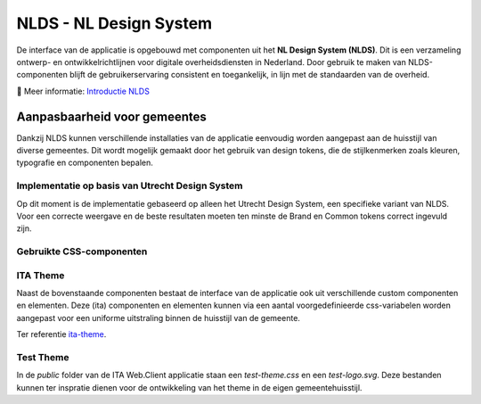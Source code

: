 =======================
NLDS - NL Design System
=======================

De interface van de applicatie is opgebouwd met componenten uit het **NL Design System (NLDS)**. Dit is een verzameling ontwerp- en ontwikkelrichtlijnen voor digitale overheidsdiensten in Nederland. Door gebruik te maken van NLDS-componenten blijft de gebruikerservaring consistent en toegankelijk, in lijn met de standaarden van de overheid.

🔗 Meer informatie: `Introductie NLDS <https://nldesignsystem.nl/handboek/introductie>`_


Aanpasbaarheid voor gemeentes
=============================

Dankzij NLDS kunnen verschillende installaties van de applicatie eenvoudig worden aangepast aan de huisstijl van diverse gemeentes. Dit wordt mogelijk gemaakt door het gebruik van design tokens, die de stijlkenmerken zoals kleuren, typografie en componenten bepalen.


Implementatie op basis van Utrecht Design System
------------------------------------------------

Op dit moment is de implementatie gebaseerd op alleen het Utrecht Design System, een specifieke variant van NLDS. Voor een correcte weergave en de beste resultaten moeten ten minste de Brand en Common tokens correct ingevuld zijn.


Gebruikte CSS-componenten
-------------------------

+--------------------------------------------+--------------------------------------------------------------------------------------------------------------------------+
| **Component**                              | **Storybook**                                                                                                            |
+============================================+==========================================================================================================================+
| **Document** (`utrecht-document`)          | `🔗 Design Tokens <https://nl-design-system.github.io/utrecht/storybook/?path=/story/css_css-document--design-tokens>`_  |
+--------------------------------------------+--------------------------------------------------------------------------------------------------------------------------+
| **Surface** (`utrecht-surface`)            | `🔗 Design Tokens <https://nl-design-system.github.io/utrecht/storybook/?path=/story/css_css-surface--design-tokens>`_   |
+--------------------------------------------+--------------------------------------------------------------------------------------------------------------------------+
| **Page** (`utrecht-page`)                  | `🔗 Design Tokens <https://nl-design-system.github.io/utrecht/storybook/?path=/story/css_css-page--design-tokens>`_      |
+--------------------------------------------+--------------------------------------------------------------------------------------------------------------------------+
| **Page header** (`utrecht-page-header`)    | `🔗 Design Tokens <https://nl-design-system.github.io/utrecht/storybook/?path=/story/css_css-page-header--design-tokens>`_ |
+--------------------------------------------+--------------------------------------------------------------------------------------------------------------------------+
| **Page content** (`utrecht-page-content`)  | `🔗 Design Tokens <https://nl-design-system.github.io/utrecht/storybook/?path=/story/css_css-page-content--design-tokens>`_ |
+--------------------------------------------+--------------------------------------------------------------------------------------------------------------------------+
| **Page footer** (`utrecht-page-footer`)    | `🔗 Design Tokens <https://nl-design-system.github.io/utrecht/storybook/?path=/story/css_css-page-footer--design-tokens>`_ |
+--------------------------------------------+--------------------------------------------------------------------------------------------------------------------------+
| **Navigation bar** (`utrecht-nav-bar`)     | `🔗 Design Tokens <https://nl-design-system.github.io/utrecht/storybook/?path=/story/css_css-nav-bar--design-tokens>`_   |
+--------------------------------------------+--------------------------------------------------------------------------------------------------------------------------+
| **Link** (`utrecht-link`)                  | `🔗 Design Tokens <https://nl-design-system.github.io/utrecht/storybook/?path=/story/css_css-link--design-tokens>`_      |
+--------------------------------------------+--------------------------------------------------------------------------------------------------------------------------+
| **Skip link** (`utrecht-skip-link`)        | `🔗 Design Tokens <https://nl-design-system.github.io/utrecht/storybook/?path=/story/css_css-skip-link--design-tokens>`_ |
+--------------------------------------------+--------------------------------------------------------------------------------------------------------------------------+
| **Article** (`utrecht-article`)            | `🔗 Design Tokens <https://nl-design-system.github.io/utrecht/storybook/?path=/story/css_css-article--design-tokens>`_   |
+--------------------------------------------+--------------------------------------------------------------------------------------------------------------------------+
| **Heading** (`utrecht-heading`)            | `🔗 Design Tokens <https://nl-design-system.github.io/utrecht/storybook/?path=/story/css_css-heading-1--design-tokens>`_ |
+--------------------------------------------+--------------------------------------------------------------------------------------------------------------------------+
| **Paragraph** (`utrecht-paragraph`)        | `🔗 Design Tokens <https://nl-design-system.github.io/utrecht/storybook/?path=/story/css_css-paragraph--design-tokens>`_ |
+--------------------------------------------+--------------------------------------------------------------------------------------------------------------------------+
| **Unordered list** (`utrecht-unordered-list`) | `🔗 Design Tokens <https://nl-design-system.github.io/utrecht/storybook/?path=/story/css_css-unordered-list--design-tokens>`_ |
+--------------------------------------------+--------------------------------------------------------------------------------------------------------------------------+
| **Button** (`utrecht-button`)              | `🔗 Design Tokens <https://nl-design-system.github.io/utrecht/storybook/?path=/story/css_css-button--design-tokens>`_    |
+--------------------------------------------+--------------------------------------------------------------------------------------------------------------------------+
| **Form field** (`utrecht-form-field`)      | `🔗 Design Tokens <https://nl-design-system.github.io/utrecht/storybook/?path=/story/css_css-form-field--design-tokens>`_ |
+--------------------------------------------+--------------------------------------------------------------------------------------------------------------------------+
| **Form label** (`utrecht-form-label`)      | `🔗 Design Tokens <https://nl-design-system.github.io/utrecht/storybook/?path=/story/css_css-form-label--design-tokens>`_ |
+--------------------------------------------+--------------------------------------------------------------------------------------------------------------------------+
| **Textbox** (`utrecht-textbox`)            | `🔗 Design Tokens <https://nl-design-system.github.io/utrecht/storybook/?path=/story/css_css-textbox--design-tokens>`_   |
+--------------------------------------------+--------------------------------------------------------------------------------------------------------------------------+
| **Table** (`utrecht-table`)                | `🔗 Design Tokens <https://nl-design-system.github.io/utrecht/storybook/?path=/story/css_css-table--design-tokens>`_     |
+--------------------------------------------+--------------------------------------------------------------------------------------------------------------------------+
| **Logo** (`utrecht-logo`)                  | `🔗 Design Tokens <https://nl-design-system.github.io/utrecht/storybook/?path=/story/css_css-logo--design-tokens>`_      |
+--------------------------------------------+--------------------------------------------------------------------------------------------------------------------------+


ITA Theme
---------

Naast de bovenstaande componenten bestaat de interface van de applicatie ook uit verschillende custom componenten en elementen. Deze (ita) componenten en elementen kunnen via een aantal voorgedefinieerde css-variabelen worden aangepast voor een uniforme uitstraling binnen de huisstijl van de gemeente.

Ter referentie `ita-theme <./InterneTaakAfhandeling.Web.Client/src/assets/_mixin-theme.scss>`_.


Test Theme
---------

In de `public` folder van de ITA Web.Client applicatie staan een `test-theme.css` en een `test-logo.svg`. Deze bestanden kunnen ter inspratie dienen voor de ontwikkeling van het theme in de eigen gemeentehuisstijl.
